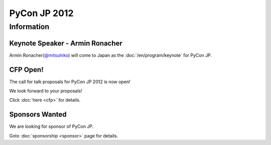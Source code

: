 .. PyCon JP 2012 documentation master file, created by
   sphinx-quickstart on Thu Apr  5 20:23:08 2012.
   You can adapt this file completely to your liking, but it should at least
   contain the root `toctree` directive.

===========================================
PyCon JP 2012
===========================================


Information
===========

Keynote Speaker - Armin Ronacher
--------------------------------
Armin Ronacher(`@mitsuhiko <https://twitter.com/#!/mitsuhiko>`_) will come to Japan as the :doc:`/en/program/keynote` for PyCon JP.

CFP Open!
---------

The call for talk proposals for PyCon JP 2012 is now open!

We look forward to your proposals!

Click :doc:`here <cfp>` for details.


Sponsors Wanted
---------------

We are looking for sponsor of PyCon JP.

Goto :doc:`sponsorship <sponsor>` page for details.

